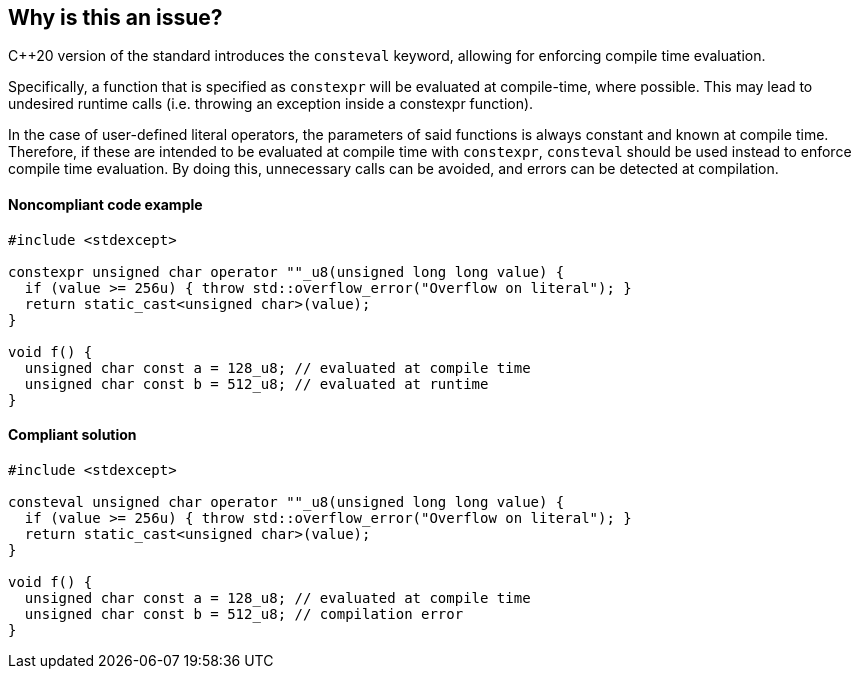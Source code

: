 == Why is this an issue?

{cpp}20 version of the standard introduces the ``++consteval++`` keyword, allowing for enforcing compile time evaluation.


Specifically, a function that is specified as ``++constexpr++`` will be evaluated at compile-time, where possible. This may lead to undesired runtime calls (i.e. throwing an exception inside a constexpr function).


In the case of user-defined literal operators, the parameters of said functions is always constant and known at compile time. Therefore, if these are intended to be evaluated at compile time with ``++constexpr++``, ``++consteval++`` should be used instead to enforce compile time evaluation. By doing this, unnecessary calls can be avoided, and errors can be detected at compilation.


==== Noncompliant code example

[source,cpp]
----
#include <stdexcept>

constexpr unsigned char operator ""_u8(unsigned long long value) {
  if (value >= 256u) { throw std::overflow_error("Overflow on literal"); }
  return static_cast<unsigned char>(value);
}

void f() {
  unsigned char const a = 128_u8; // evaluated at compile time
  unsigned char const b = 512_u8; // evaluated at runtime
}
----

==== Compliant solution

[source,cpp]
----
#include <stdexcept>

consteval unsigned char operator ""_u8(unsigned long long value) {
  if (value >= 256u) { throw std::overflow_error("Overflow on literal"); }
  return static_cast<unsigned char>(value);
}

void f() {
  unsigned char const a = 128_u8; // evaluated at compile time
  unsigned char const b = 512_u8; // compilation error
}
----
